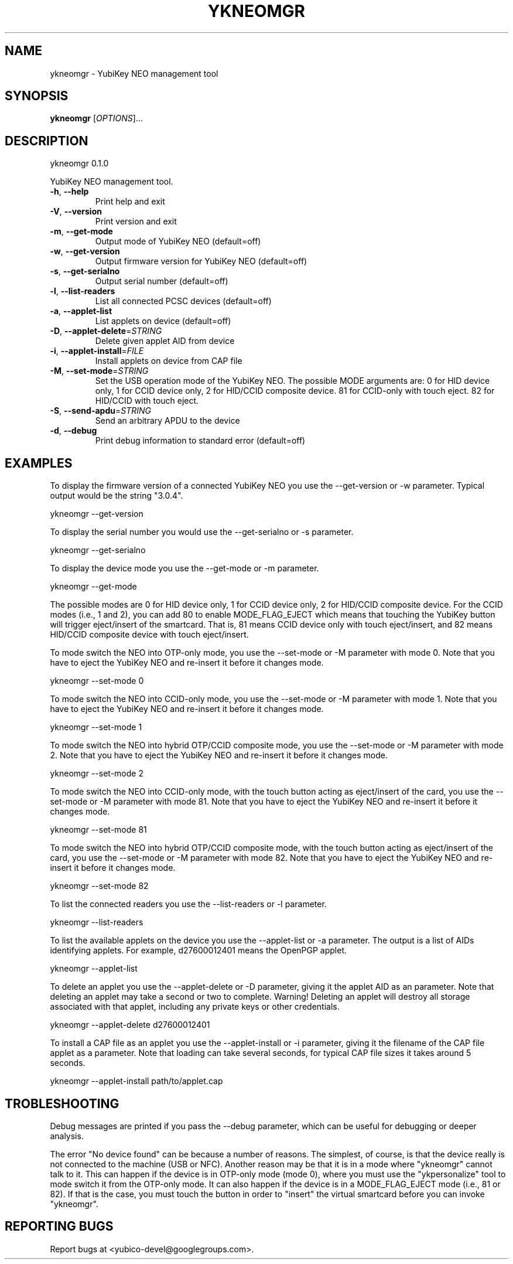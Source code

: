 .\" DO NOT MODIFY THIS FILE!  It was generated by help2man 1.43.3.
.TH YKNEOMGR "1" "March 2014" "ykneomgr 0.1.0" "User Commands"
.SH NAME
ykneomgr \- YubiKey NEO management tool
.SH SYNOPSIS
.B ykneomgr
[\fIOPTIONS\fR]...
.SH DESCRIPTION
ykneomgr 0.1.0
.PP
YubiKey NEO management tool.
.TP
\fB\-h\fR, \fB\-\-help\fR
Print help and exit
.TP
\fB\-V\fR, \fB\-\-version\fR
Print version and exit
.TP
\fB\-m\fR, \fB\-\-get\-mode\fR
Output mode of YubiKey NEO  (default=off)
.TP
\fB\-w\fR, \fB\-\-get\-version\fR
Output firmware version for YubiKey NEO
(default=off)
.TP
\fB\-s\fR, \fB\-\-get\-serialno\fR
Output serial number  (default=off)
.TP
\fB\-l\fR, \fB\-\-list\-readers\fR
List all connected PCSC devices  (default=off)
.TP
\fB\-a\fR, \fB\-\-applet\-list\fR
List applets on device  (default=off)
.TP
\fB\-D\fR, \fB\-\-applet\-delete\fR=\fISTRING\fR
Delete given applet AID from device
.TP
\fB\-i\fR, \fB\-\-applet\-install\fR=\fIFILE\fR
Install applets on device from CAP file
.TP
\fB\-M\fR, \fB\-\-set\-mode\fR=\fISTRING\fR
Set the USB operation mode of the YubiKey NEO.
The possible MODE arguments are:
0 for HID device only,
1 for CCID device only,
2 for HID/CCID composite device.
81 for CCID\-only with touch eject.
82 for HID/CCID with touch eject.
.TP
\fB\-S\fR, \fB\-\-send\-apdu\fR=\fISTRING\fR
Send an arbitrary APDU to the device
.TP
\fB\-d\fR, \fB\-\-debug\fR
Print debug information to standard error
(default=off)
.SH EXAMPLES

To display the firmware version of a connected YubiKey NEO you use the
--get-version or -w parameter.  Typical output would be the string "3.0.4".

  ykneomgr --get-version

To display the serial number you would use the --get-serialno or -s
parameter.

  ykneomgr --get-serialno

To display the device mode you use the --get-mode or -m parameter.

  ykneomgr --get-mode

The possible modes are 0 for HID device only, 1 for CCID device only,
2 for HID/CCID composite device.  For the CCID modes (i.e., 1 and 2),
you can add 80 to enable MODE_FLAG_EJECT which means that touching the
YubiKey button will trigger eject/insert of the smartcard.  That is,
81 means CCID device only with touch eject/insert, and 82 means
HID/CCID composite device with touch eject/insert.

To mode switch the NEO into OTP-only mode, you use the --set-mode or
-M parameter with mode 0.  Note that you have to eject the YubiKey NEO
and re-insert it before it changes mode.

   ykneomgr --set-mode 0

To mode switch the NEO into CCID-only mode, you use the --set-mode or
-M parameter with mode 1.  Note that you have to eject the YubiKey NEO
and re-insert it before it changes mode.

   ykneomgr --set-mode 1

To mode switch the NEO into hybrid OTP/CCID composite mode, you use
the --set-mode or -M parameter with mode 2.  Note that you have to
eject the YubiKey NEO and re-insert it before it changes mode.

   ykneomgr --set-mode 2

To mode switch the NEO into CCID-only mode, with the touch button
acting as eject/insert of the card, you use the --set-mode or -M
parameter with mode 81.  Note that you have to eject the YubiKey NEO
and re-insert it before it changes mode.

   ykneomgr --set-mode 81

To mode switch the NEO into hybrid OTP/CCID composite mode, with the
touch button acting as eject/insert of the card, you use the
--set-mode or -M parameter with mode 82.  Note that you have to eject
the YubiKey NEO and re-insert it before it changes mode.

   ykneomgr --set-mode 82

To list the connected readers you use the --list-readers or -l
parameter.

   ykneomgr --list-readers

To list the available applets on the device you use the --applet-list
or -a parameter.  The output is a list of AIDs identifying applets.
For example, d27600012401 means the OpenPGP applet.

   ykneomgr --applet-list

To delete an applet you use the --applet-delete or -D parameter,
giving it the applet AID as an parameter.  Note that deleting an
applet may take a second or two to complete.  Warning!  Deleting an
applet will destroy all storage associated with that applet, including
any private keys or other credentials.

   ykneomgr --applet-delete d27600012401

To install a CAP file as an applet you use the --applet-install or -i
parameter, giving it the filename of the CAP file applet as a
parameter.  Note that loading can take several seconds, for typical
CAP file sizes it takes around 5 seconds.

   ykneomgr --applet-install path/to/applet.cap
.SH TROBLESHOOTING

Debug messages are printed if you pass the --debug parameter, which
can be useful for debugging or deeper analysis.

The error "No device found" can be because a number of reasons.  The
simplest, of course, is that the device really is not connected to the
machine (USB or NFC).  Another reason may be that it is in a mode
where "ykneomgr" cannot talk to it.  This can happen if the device is
in OTP-only mode (mode 0), where you must use the "ykpersonalize" tool
to mode switch it from the OTP-only mode.  It can also happen if the
device is in a MODE_FLAG_EJECT mode (i.e., 81 or 82).  If that is the
case, you must touch the button in order to "insert" the virtual
smartcard before you can invoke "ykneomgr".
.SH "REPORTING BUGS"
Report bugs at <yubico\-devel@googlegroups.com>.
